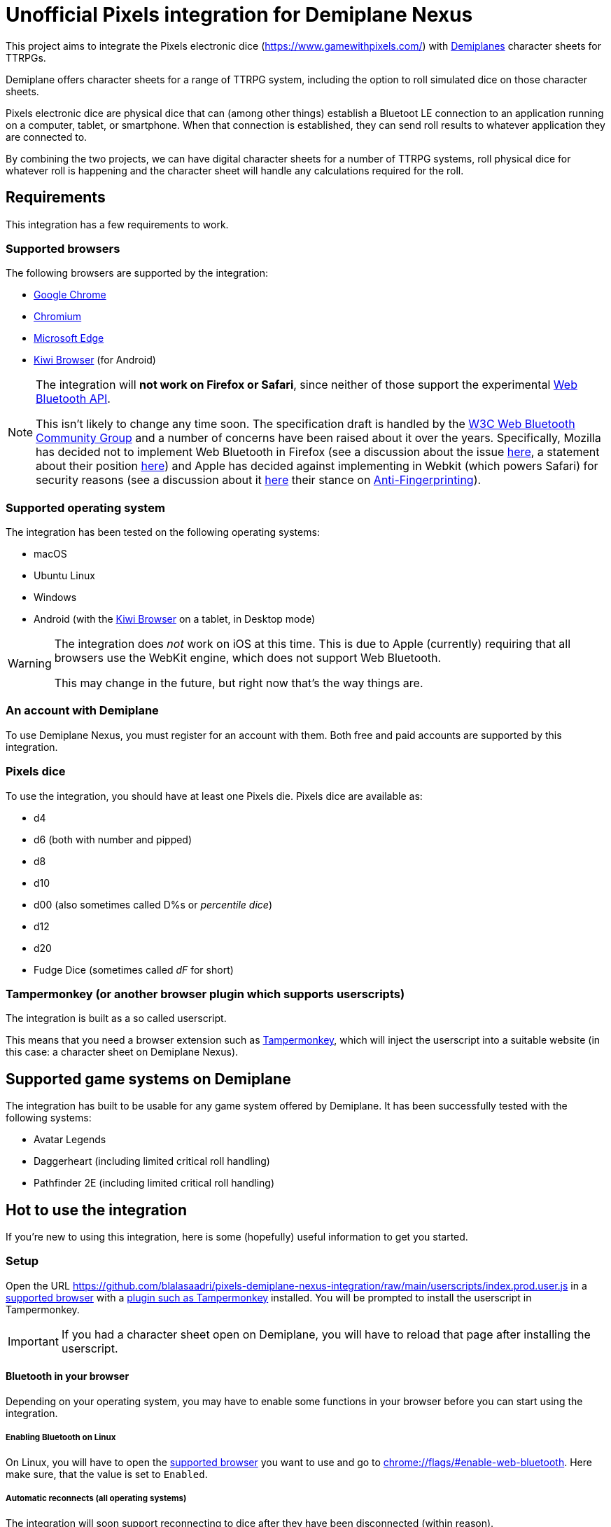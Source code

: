 = Unofficial Pixels integration for Demiplane Nexus
:icons: font
:imagesdir: documentation/images
:source-highlighter: highlight.js

This project aims to integrate the Pixels electronic dice (https://www.gamewithpixels.com/[]) with https://app.demiplane.com/home[Demiplanes] character sheets for TTRPGs.

Demiplane offers character sheets for a range of TTRPG system, including the option to roll simulated dice on those character sheets.

Pixels electronic dice are physical dice that can (among other things) establish a Bluetoot LE connection to an application running on a computer, tablet, or smartphone.
When that connection is established, they can send roll results to whatever application they are connected to.

By combining the two projects, we can have digital character sheets for a number of TTRPG systems, roll physical dice for whatever roll is happening and the character sheet will handle any calculations required for the roll.

== Requirements
This integration has a few requirements to work.

[#supported-browsers]
=== Supported browsers
The following browsers are supported by the integration:

- https://www.google.com/chrome/[Google Chrome]
- https://www.chromium.org/getting-involved/download-chromium/[Chromium]
- https://www.microsoft.com/en-us/edge[Microsoft Edge]
- https://kiwibrowser.com/[Kiwi Browser] (for Android)

[NOTE]
====
The integration will **not work on Firefox or Safari**, since neither of those support the experimental https://developer.mozilla.org/en-US/docs/Web/API/Web_Bluetooth_API[Web Bluetooth API].

This isn't likely to change any time soon.
The specification draft is handled by the https://www.w3.org/community/web-bluetooth/[W3C Web Bluetooth Community Group] and a number of concerns have been raised about it over the years.
Specifically, Mozilla has decided not to implement Web Bluetooth in Firefox (see a discussion about the issue https://bugzilla.mozilla.org/show_bug.cgi?id=674737[here], a statement about their position https://mozilla.github.io/standards-positions/#web-bluetooth[here]) and Apple has decided against implementing in Webkit (which powers Safari) for security reasons (see a discussion about it https://bugs.webkit.org/show_bug.cgi?id=101034[here] their stance on https://webkit.org/tracking-prevention/#anti-fingerprinting[Anti-Fingerprinting]).
====

[#supported-oses]
=== Supported operating system
The integration has been tested on the following operating systems:

- macOS
- Ubuntu Linux
- Windows
- Android (with the https://kiwibrowser.com/[Kiwi Browser] on a tablet, in Desktop mode)

[WARNING]
====
The integration does _not_ work on iOS at this time.
This is due to Apple (currently) requiring that all browsers use the WebKit engine, which does not support Web Bluetooth.

This may change in the future, but right now that's the way things are.
====

=== An account with Demiplane
To use Demiplane Nexus, you must register for an account with them.
Both free and paid accounts are supported by this integration.

=== Pixels dice
To use the integration, you should have at least one Pixels die.
Pixels dice are available as:

- d4
- d6 (both with number and pipped)
- d8
- d10
- d00 (also sometimes called D%s or _percentile dice_)
- d12
- d20
- Fudge Dice (sometimes called _dF_ for short)

[#tampermonkey]
=== Tampermonkey (or another browser plugin which supports userscripts)
The integration is built as a so called userscript.

This means that you need a browser extension such as https://chromewebstore.google.com/detail/tampermonkey/dhdgffkkebhmkfjojejmpbldmpobfkfo[Tampermonkey], which will inject the userscript into a suitable website (in this case: a character sheet on Demiplane Nexus).

[#supported-game-systems]
== Supported game systems on Demiplane
The integration has built to be usable for any game system offered by Demiplane.
It has been successfully tested with the following systems:

- Avatar Legends
- Daggerheart (including limited critical roll handling)
- Pathfinder 2E (including limited critical roll handling)

== Hot to use the integration

If you're new to using this integration, here is some (hopefully) useful information to get you started.

[#setup]
=== Setup

Open the URL https://github.com/blalasaadri/pixels-demiplane-nexus-integration/raw/main/userscripts/index.prod.user.js[] in a <<Supported browsers, supported browser>> with a <<tampermonkey, plugin such as Tampermonkey>> installed.
You will be prompted to install the userscript in Tampermonkey.

IMPORTANT: If you had a character sheet open on Demiplane, you will have to reload that page after installing the userscript.

[#setup-bluetooth]
==== Bluetooth in your browser
Depending on your operating system, you may have to enable some functions in your browser before you can start using the integration.

===== Enabling Bluetooth on Linux

On Linux, you will have to open the <<Supported Browsers, supported browser>> you want to use and go to link:chrome://flags/#enable-web-bluetooth[chrome://flags/#enable-web-bluetooth].
Here make sure, that the value is set to `Enabled`.

===== Automatic reconnects (all operating systems)
The integration will soon support reconnecting to dice after they have been disconnected (within reason).

To allow for this, go to link:chrome://flags/#enable-web-bluetooth-new-permissions-backend[chrome://flags/#enable-web-bluetooth-new-permissions-backend] and ensure that the value is set to `Enabled`.

[#usage]
=== Using the integration on Demiplane Nexus

Once <<setup-bluetooth, bluetooth is set up>> and <<setup, the integration is installed>>, open the character sheet you want to use the integation with on Demiplane Nexus.

In many cases, a menu entry called _Pixels Dice icon:caret-down[]_ should appear at in the top bar.

.Example of the Pixels Dice menu for a Pathfinder 2E character
image:pixels-button-pathfinder.png[]

.Example of the Pixels Dice menu for an Avatar Legends character
image:pixels-button-avatar.png[]

If this entry does not appear, you may have to reload the character sheet.

[#pixels-menu]
Once the button, click on it to open what will henceforth be refered to as the _Pixels Menu_.

.The Pixels Menu before anything has been set up
image:pixels-menu-new-pathfinder.png[]

[#connecting-a-pixel]
=== Connecting Pixels dice

In the <<pixels-menu, Pixels Menu>>, click on the button _Connect Pixels die_ in the _Dice Settings_ area to start connecting your pixels dice.

.The Dice Settings menu
image:pixels-menu-settings.png[]

A window will open which will scan for and then show all Pixels dice it can find.

[TIP]
====
If your die is not showing up in this window, please ensure the following:

. Your Pixels die is either not in the charger or it is in the charger but the lid is open.
. Your Pixels die is active (e.g. the lights have been on recently). If you are unsure, move the die around a bit.
. Your Pixels die is charged. If the battery is empty, it won't work. That's what the charger is for. 😛
. Your Pixels die is not close to a magnet. Magnets are used to put Pixels dice to sleep (there is one in the lid of the charger), and if they're asleep they won't show up here.
====

Once you have connected (at least) one die, a few things in the <<pixels-menu, Pixels Menu>> will change.

.Example of the Pixels Menu, once a die with the name "My Pixels Die" has been connected
image:pixels-menu-active-die.png[]

- Under _Dice Settings_, the checkbox for _enable for character_ is automatically enabled. (See <<enable-per-character>> for more about this.)
- The icons of the type of dice you have connected will switch from a white logo to a rainbow logo. (See <<enable-per-die-type>> for more about this.)
- Under the icon for the die type you just connected, it will list the name of the connected die. That way you can always see, which dice are currently connected.

=== Enabling and disabling the integration or parts of it

In the following two sections, options for enabling and disabling either the complete integration or parts of it will be discussed.

_Enabled_ in this context means, that the integration will expect rolls (either all rolls or those of a certain die size) to be made with Pixels dice.

_Disabled_ means the opposite, so rolls (either all rolls or those of a certain die size) will be made by the Demiplane virtual dice.

[#enable-per-character]
==== Enabling and disabling the integration for specific characters
Since Demiplane Nexus supports a number of different game systems that use a variety of dice, it may not make sense to enable the integration for every character you have.

For this reason, there is the _enable for character_ checkbox in the _Dice Settings_ area of the <<pixels-menu, Pixels Menu>>.

.The Dice Settings menu with "enabled for character" active
image:pixels-menu-dice-settings-enabled-for-character.png[]

The checkbox will automatically be enabled for the current character once you connect a die while on the character sheet.
You can however enable or disable it manually at any time.

[#enable-per-die-type]
==== Enabling and disabling the integration for certain dice sizes
In addition to enabling and disabling the whole integration, you can also enable or disable certain die types.
When both the integration and a certain die type are enabled, the integration will expect all rolls of that die type to be made with Pixels dice.

Whether a die type is currently enabled or disabled can be seen with by the icon used.
[cols="^1,^1", frame=none, grid=none]
|===
| Die type is inactive
| Die type is active

| image:d20_white.svg[role="thumb"]
| image:d20_rainbow.svg[role="thumb"]
|===

Whenever you connect a die, that die type will automatically be enabled.
By clicking on the icon (which is on a button), you can manually enable or disable the die type in question.

.Example of having certain die types enabled
[example]
====
For this example, say you have enabled d20s and connected at least one d20 Pixel.

You then are required to make a roll of `1d20 + 1d4 + 2`.

The pixels integration will ask you to roll the connected d20 and will roll the d4 with the Demiplane virtual dice. Once both has happened, it will show you the combined result of your roll.
====

=== Requested roll notifications

When the integration is waiting for a Pixels roll (in a <<supported-game-systems, supported game system>>), a notification will show up.

The exact design of the notification will depend on the game system, but it will look something like this:

.Example of a notification when waiting for 1d20 to be rolled in a Pathfinder 2E game
image:notifications-awaiting-single-roll.png[]

[NOTE]
====
If you have not made any rolls with this character in this browser yet (or have cleared the data for this website), no popup will show up.
This is because to be as consistent as possible with the design of the game, the integration copies and modifies an existing notification.
If there is no existing notification to copy, that won't work.

The integration will still be waiting for the roll, it just has no way of telling you what it is waiting for.

It is therefore recommended, that if you have such a character, you **roll any selection of dice before enabling the integration**.
====

Once the roll has been made, the roll request notification will be replaced with the regular Demiplane Nexus roll information notification.

== Testing the integration
For most users, the above explanation should be everything they need to use the integration.

The following is for those of you, who want to test the integration, possibly without having all necessary Pixels dice at hand.

=== Chrome DevTools
The integration comes with a number of commands available in the browsers https://developer.chrome.com/docs/devtools/open[DevTools].
To use them, open the DevTools in the browser tab in which you have your character sheet open.

Then select the tab `Console` in the DevTools.

[TIP]
====
All of the commands provided by the integration start with `pixelsIntegration.` and https://en.wikipedia.org/wiki/Command-line_completion[tab completion] is supported.
====

=== Debug mode

The integration has a _debug mode_, which when active will cause a lot of information to be logged to the console.
This does not change the behaviour of the integration.

[horizontal]
`pixelsIntegration.isDebugModeEnabled()`:: Will return `true` if debug mode is enabled and `false` otherwise.
`pixelsIntegration.enableDebugMode()`:: Will switch the integrations debug on and then return `true`.
`pixelsIntegration.disableDebugMode()`:: Will switch the integrations debug off and then return `false`.
`pixelsIntegration.toggleDebugMode()`:: Will switch the integrations debug mode on or off. Will return `true` if the debugging mode has been switched on, and `false` if it has been switched off.

=== Connecting a Pixels die

You can trigger the connection to a Pixels die via a command.
The result will be the same as when using the <<connecting-a-pixel, button in the Pixels Menu>>.

[horizontal]
`pixelsIntegration.connectToPixelsDie()`:: Start the connection process of a Pixels die.

=== Enabling and disabling things

==== For a character

The integration can be enabled and disabled via console commands.
This does the same as explained in <<enable-per-character>>.

You have the following related commands available to you in the browser console:

.Enabling the integration per character sheet
[horizontal]
`pixelsIntegration.isEnabledForCharacter(<characterId>)`:: Will return `true` if the integration is enabled or `false` if it isn't.
`pixelsIntegration.enableForCharacter(<characterId>)`:: Will enable the integration for the provided character. Always returns `true`.
`pixelsIntegration.disableForCharacter(<characterId>)`:: Will disable the integration for the provided character. Always returns `false`.
`pixelsIntegration.toggleEnabledForCharacter(<characterId>)`:: Will switch the integration on or off. Returns `true` if the integration has been switched on, and `false` if it has been switched off.

The `<characterId>` parameter is an **optional** string for all of these functions.
It refers to the last part of the URL, e.g. `1234abcd-56ef-01ab-23cd-456789efabcde`.
If not provided by the user, the currently opened character sheet will be used.

.Examples of enabling and disabling the integration
[source,js]
----
// Enable the integration for the current character
pixelsIntegration.enableForCharacter()
// Output
true

// Enable the integration for a specific character
pixelsIntegration.enableForCharacter('1234abcd-56ef-01ab-23cd-456789efabcde');
// Output
true

// Check whether the integration is active for the current character
pixelsIntegration.isEnabledForCharacter()
// Output
true

// Toggle whether the integration is enabled for a specific character
pixelsIntegration.toggleEnabledForCharacter('1234abcd-56ef-01ab-23cd-456789efabcde');
// Output
false

// Check whether the integration is active for a specific character
pixelsIntegration.isEnabledForCharacter('1234abcd-56ef-01ab-23cd-456789efabcde')
// Output
false
----

==== Per die type

The integration can be enabled and disabled for specific die types, as explained in <<enable-per-die-type>>.

[NOTE]
====
Disabling the integration per character always has priority over enabling it per die type.
So the integration may be enabled for certain die types but will not wait for Pixels to be rolled, if the integration is disabled for a character.
====

You have the following related commands available to you in the browser console:

.Enabling the integration per character sheet
[horizontal]
`pixelsIntegration.isEnabledForDieType(<dieType>)`:: Will return `true` if the integration is enabled for the give die type or `false` if it isn't.
`pixelsIntegration.enableForDieType(<dieType>)`:: Will enable the integration for the provided die type. Always returns `true`.
`pixelsIntegration.disableForDieType(<dieType>)`:: Will disable the integration for the provided die type. Always returns `false`.
`pixelsIntegration.toggleForDieType(<dieType>)`:: Will switch the integration on or off for the give die type . Returns `true` if the integration has been switched on, and `false` if it has been switched off.

The `<dieType>` parameter is **required**, and can be one of the following:

The possible types are:
[horizontal]
`'d4'``:: for d4s
`'d6'` or `'d6pipped'`:: for d6s (both enable both numbered and pipped d6s)
`'d8'`:: for d8s
`'d10'`:: for d10s
`'d00'`:: for d00s
`'d20'`:: for d20s
`'dF'` or `'d6fudge'`:: for fudge dice

.Examples for enabling and disabling the integration for given dice
[source,js]
----
// Check, whether the integration is enabled for d20s
pixelsIntegration.isEnabledForDieType('d20')
// Output
false

// Enable the integration for d20s
pixelsIntegration.enableForDieType('d20')
// Output
true

// Check, whether the integration is enabled for fudge dice
pixelsIntegration.isEnabledForDieType('dF')
// Output
false

// Try to disable the integration for fudge dice (even though it already is)
pixelsIntegration.disableForDieType('dF')
// Output
false

// Toggle the integration for d6s
pixelsIntegration.toggleForDieType('d6')
// Output
true
----

=== Expected rolls
When the pixels integration is active for both a character and a die type, and a roll with that die type is requested by Demiplane Nexus, you can check which rolls are currently expected as follows:

[horizontal]
`pixelsIntegration.listExpectedRolls()`:: List the rolls that are currently expected.

.Example for displaying requested rolls
[source,js]
----
// Request the currently requested rolls, after a d4 and a d20 have been requested
pixelsIntegration.listExpectedRolls()
// Output
{
    "d4": 1,
    "d6": 0,
    "d8": 0,
    "d10": 0,
    "d00": 0,
    "d12": 0,
    "d20": 1,
    "dF": 0
}

// After rolling a d20, the output will change
pixelsIntegration.listExpectedRolls()
// Output
{
    "d4": 1,
    "d6": 0,
    "d8": 0,
    "d10": 0,
    "d00": 0,
    "d12": 0,
    "d20": 0,
    "dF": 0
}
----

// === Canceling rolls
// TODO Doesn't currently work properly, so let's not document it

=== Rolling virtual dice
If you don't (yet) have (enough) Pixels dice but want to test the integration nevertheless, there is a way to roll so called virtual dice instead.
These don't rely on the Demiplane rolling mechanism but instead do the same thing an actual Pixels die would do.

You have the following related commands available to you in the browser console:

[horizontal]
`pixelsIntegration.rollVirtualD4(<count>)`:: Used to roll a single d4.
`pixelsIntegration.rollVirtualD6(<count>)`:: Used to roll a single d6.
`pixelsIntegration.rollVirtualD8(<count>)`:: Used to roll a single d8.
`pixelsIntegration.rollVirtualD10(<count>)`:: Used to roll a single d10.
`pixelsIntegration.rollVirtualD00(<count>)`:: Used to roll a single d00 (percentile die).
`pixelsIntegration.rollVirtualD12(<count>)`:: Used to roll a single d12.
`pixelsIntegration.rollVirtualD20(<count>)`:: Used to roll a single d20.
`pixelsIntegration.rollVirtualDF(<count>)`:: Used to roll a single dF (fudge die).

The `<count>` parameter is **optional** and can be used to define the number of dice of that type to be rolled.
By default (if no value or a value smaller than 1 is given) a single die is rolled.

.Examples for rolling virtual dice
[source,js]
----
// Roll 1d6
pixelsIntegration.rollVirtualD6()
// Output:
[
    {
        "success": true,
        "diceSize": 6,
        "face": 2,
        "dieType": "d6",
        "dieColorway": "virtual",
        "dieName": "Virtual d6",
        "dieId": -6
    }
]

// Roll 2d20
pixelsIntegration.rollVirtualD20(2)
// Output:
[{
        "success": true,
        "diceSize": 20,
        "face": 4,
        "dieType": "d20",
        "dieColorway": "virtual",
        "dieName": "Virtual d20",
        "dieId": -20
    },
    {
        "success": true,
        "diceSize": 20,
        "face": 2,
        "dieType": "d20",
        "dieColorway": "virtual",
        "dieName": "Virtual d20",
        "dieId": -20
    }
]
----

== Legalese

In the SVG images, the font https://fonts.google.com/specimen/Barlow[Barlow] by https://fonts.google.com/?query=Jeremy%20Tribby[Jeremy Tribby] is used.
This font is licensed under the https://scripts.sil.org/cms/scripts/page.php?site_id=nrsi&id=OFL[Open Font License].

The brands "Demiplane" and "Demiplane Nexus" are trademarks of the Demiplane Corporation.

Pixels electronic dice are produced by Systemic Games, who hold all related rights.